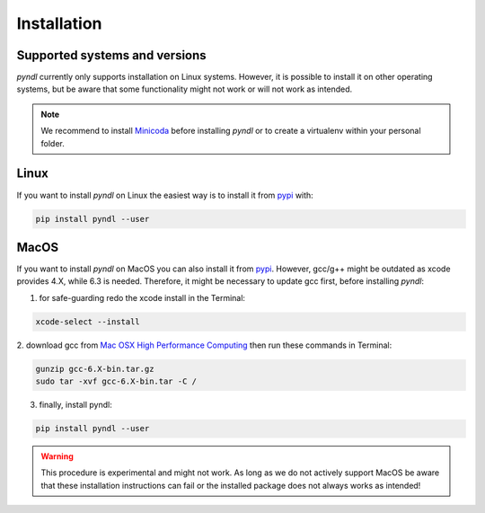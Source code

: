 Installation
============

Supported systems and versions
------------------------------

.. image:: https://img.shields.io/travis/quantling/pyndl/master.svg?maxAge=3600&label=Linux
    :target: https://travis-ci.org/quantling/pyndl?branch=master

.. image:: https://img.shields.io/pypi/pyversions/pyndl.svg
    :target: https://pypi.python.org/pypi/pyndl/

*pyndl* currently only supports installation on Linux systems. However, it is
possible to install it on other operating systems, but be aware
that some functionality might not work or will not work as intended.

.. note::

  We recommend to install `Minicoda <https://conda.io/miniconda.html>`_ before
  installing *pyndl* or to create a virtualenv within your personal folder.


Linux
-----

If you want to install *pyndl* on Linux the easiest way is to install it
from `pypi <https://pypi.python.org/pypi>`_ with:

.. code:: bash

    pip install pyndl --user

MacOS
-----

If you want to install *pyndl* on MacOS you can also install it from
`pypi <https://pypi.python.org/pypi>`_. However, gcc/g++ might be outdated as
xcode provides 4.X, while 6.3 is needed. Therefore, it might be necessary to
update gcc first, before installing *pyndl*:

1. for safe-guarding redo the xcode install in the Terminal:

.. code:: bash

        xcode-select --install

2. download gcc from `Mac OSX High Performance Computing
<http://prdownloads.sourceforge.net/hpc/gcc-6.3-bin.tar.gz>`_
then run these commands in Terminal:

.. code:: bash

        gunzip gcc-6.X-bin.tar.gz
        sudo tar -xvf gcc-6.X-bin.tar -C /

3. finally, install pyndl:

.. code:: bash

    pip install pyndl --user

.. warning::

    This procedure is experimental and might not work. As long as we do not
    actively support MacOS be aware that these installation instructions can
    fail or the installed package does not always works as intended!
